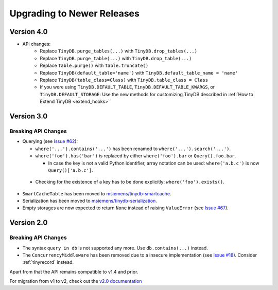 Upgrading to Newer Releases
===========================

Version 4.0
-----------

.. _upgrade_v4_0:

- API changes:
    - Replace ``TinyDB.purge_tables(...)`` with ``TinyDB.drop_tables(...)``
    - Replace ``TinyDB.purge_table(...)`` with ``TinyDB.drop_table(...)``
    - Replace ``Table.purge()`` with ``Table.truncate()``
    - Replace ``TinyDB(default_table='name')`` with ``TinyDB.default_table_name = 'name'``
    - Replace ``TinyDB(table_class=Class)`` with ``TinyDB.table_class = Class``
    - If you were using ``TinyDB.DEFAULT_TABLE``, ``TinyDB.DEFAULT_TABLE_KWARGS``,
      or ``TinyDB.DEFAULT_STORAGE``: Use the new methods for customizing TinyDB
      described in :ref:`How to Extend TinyDB <extend_hooks>`

Version 3.0
-----------

.. _upgrade_v3_0:

Breaking API Changes
^^^^^^^^^^^^^^^^^^^^

-  Querying (see `Issue #62 <https://github.com/msiemens/tinydb/issues/62>`_):

   -  ``where('...').contains('...')`` has been renamed to
      ``where('...').search('...')``.
   -  ``where('foo').has('bar')`` is replaced by either
      ``where('foo').bar`` or ``Query().foo.bar``.

      -  In case the key is not a valid Python identifier, array
         notation can be used: ``where('a.b.c')`` is now
         ``Query()['a.b.c']``.

  -  Checking for the existence of a key has to be done explicitly:
     ``where('foo').exists()``.

-  ``SmartCacheTable`` has been moved to `msiemens/tinydb-smartcache`_.
-  Serialization has been moved to `msiemens/tinydb-serialization`_.
-  Empty storages are now expected to return ``None`` instead of raising
   ``ValueError`` (see `Issue #67 <https://github.com/msiemens/tinydb/issues/67>`_).

.. _msiemens/tinydb-smartcache: https://github.com/msiemens/tinydb-smartcache
.. _msiemens/tinydb-serialization: https://github.com/msiemens/tinydb-serialization

.. _upgrade_v2_0:

Version 2.0
-----------

Breaking API Changes
^^^^^^^^^^^^^^^^^^^^

- The syntax ``query in db`` is not supported any more. Use ``db.contains(...)``
  instead.
- The ``ConcurrencyMiddleware`` has been removed due to a insecure implementation
  (see `Issue #18 <https://github.com/msiemens/tinydb/issues/18>`_).  Consider
  :ref:`tinyrecord` instead.

Apart from that the API remains compatible to v1.4 and prior.

For migration from v1 to v2, check out the `v2.0 documentation <http://tinydb.readthedocs.io/en/v2.0/upgrade.html#upgrade-v2-0>`_
